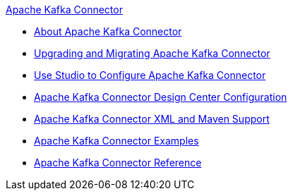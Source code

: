 .xref:index.adoc[Apache Kafka Connector]
* xref:index.adoc[About Apache Kafka Connector]
* xref:kafka-connector-upgrade-migrate.adoc[Upgrading and Migrating Apache Kafka Connector]
* xref:kafka-connector-studio.adoc[Use Studio to Configure Apache Kafka Connector]
* xref:kafka-connector-design-center.adoc[Apache Kafka Connector Design Center Configuration]
* xref:kafka-connector-xml-maven.adoc[Apache Kafka Connector XML and Maven Support]
* xref:kafka-connector-examples.adoc[Apache Kafka Connector Examples]
* xref:kafka-connector-reference.adoc[Apache Kafka Connector Reference]
